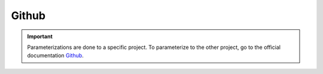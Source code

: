 ======
Github
======

.. important::

    .. image:: https://img.shields.io/badge/GitHub-100000?style=for-the-badge&logo=github&logoColor=white"/
        :alt: Github Badge
        :target: https://docs.github.com/fr

    Parameterizations are done to a specific project. To parameterize to the other project, go to the official 
    documentation `Github <https://docs.github.com/fr>`_.